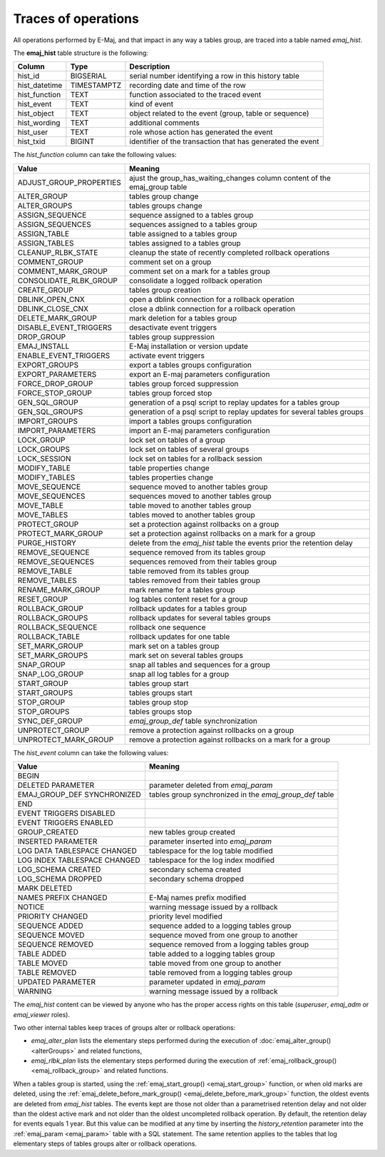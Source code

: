 Traces of operations
====================

.. _emaj_hist:

All operations performed by E-Maj, and that impact in any way a tables group, are traced into a table named *emaj_hist*.
 
The **emaj_hist** table structure is the following:

+--------------+-------------+------------------------------------------------------------+
|Column        | Type        | Description                                                |
+==============+=============+============================================================+
|hist_id       | BIGSERIAL   | serial number identifying a row in this history table      |
+--------------+-------------+------------------------------------------------------------+
|hist_datetime | TIMESTAMPTZ | recording date and time of the row                         |
+--------------+-------------+------------------------------------------------------------+
|hist_function | TEXT        | function associated to the traced event                    |
+--------------+-------------+------------------------------------------------------------+
|hist_event    | TEXT        | kind of event                                              |
+--------------+-------------+------------------------------------------------------------+
|hist_object   | TEXT        | object related to the event (group, table or sequence)     |
+--------------+-------------+------------------------------------------------------------+
|hist_wording  | TEXT        | additional comments                                        |
+--------------+-------------+------------------------------------------------------------+
|hist_user     | TEXT        | role whose action has generated the event                  |
+--------------+-------------+------------------------------------------------------------+
|hist_txid     | BIGINT      | identifier of the transaction that has generated the event |
+--------------+-------------+------------------------------------------------------------+

The *hist_function* column can take the following values:

+----------------------------------+----------------------------------------------------------------------------+
| Value                            | Meaning                                                                    |
+==================================+============================================================================+
| ADJUST_GROUP_PROPERTIES          | ajust the group_has_waiting_changes column content of the emaj_group table |
+----------------------------------+----------------------------------------------------------------------------+
| ALTER_GROUP                      | tables group change                                                        |
+----------------------------------+----------------------------------------------------------------------------+
| ALTER_GROUPS                     | tables groups change                                                       |
+----------------------------------+----------------------------------------------------------------------------+
| ASSIGN_SEQUENCE                  | sequence assigned to a tables group                                        |
+----------------------------------+----------------------------------------------------------------------------+
| ASSIGN_SEQUENCES                 | sequences assigned to a tables group                                       |
+----------------------------------+----------------------------------------------------------------------------+
| ASSIGN_TABLE                     | table assigned to a tables group                                           |
+----------------------------------+----------------------------------------------------------------------------+
| ASSIGN_TABLES                    | tables assigned to a tables group                                          |
+----------------------------------+----------------------------------------------------------------------------+
| CLEANUP_RLBK_STATE               | cleanup the state of recently completed rollback operations                |
+----------------------------------+----------------------------------------------------------------------------+
| COMMENT_GROUP                    | comment set on a group                                                     |
+----------------------------------+----------------------------------------------------------------------------+
| COMMENT_MARK_GROUP               | comment set on a mark for a tables group                                   |
+----------------------------------+----------------------------------------------------------------------------+
| CONSOLIDATE_RLBK_GROUP           | consolidate a logged rollback operation                                    |
+----------------------------------+----------------------------------------------------------------------------+
| CREATE_GROUP                     | tables group creation                                                      |
+----------------------------------+----------------------------------------------------------------------------+
| DBLINK_OPEN_CNX                  | open a dblink connection for a rollback operation                          |
+----------------------------------+----------------------------------------------------------------------------+
| DBLINK_CLOSE_CNX                 | close a dblink connection for a rollback operation                         |
+----------------------------------+----------------------------------------------------------------------------+
| DELETE_MARK_GROUP                | mark deletion for a tables group                                           |
+----------------------------------+----------------------------------------------------------------------------+
| DISABLE_EVENT_TRIGGERS           | desactivate event triggers                                                 |
+----------------------------------+----------------------------------------------------------------------------+
| DROP_GROUP                       | tables group suppression                                                   |
+----------------------------------+----------------------------------------------------------------------------+
| EMAJ_INSTALL                     | E-Maj installation or version update                                       |
+----------------------------------+----------------------------------------------------------------------------+
| ENABLE_EVENT_TRIGGERS            | activate event triggers                                                    |
+----------------------------------+----------------------------------------------------------------------------+
| EXPORT_GROUPS                    | export a tables groups configuration                                       |
+----------------------------------+----------------------------------------------------------------------------+
| EXPORT_PARAMETERS                | export an E-maj parameters configuration                                   |
+----------------------------------+----------------------------------------------------------------------------+
| FORCE_DROP_GROUP                 | tables group forced suppression                                            |
+----------------------------------+----------------------------------------------------------------------------+
| FORCE_STOP_GROUP                 | tables group forced stop                                                   |
+----------------------------------+----------------------------------------------------------------------------+
| GEN_SQL_GROUP                    | generation of a psql script to replay updates for a tables group           |
+----------------------------------+----------------------------------------------------------------------------+
| GEN_SQL_GROUPS                   | generation of a psql script to replay updates for several tables groups    |
+----------------------------------+----------------------------------------------------------------------------+
| IMPORT_GROUPS                    | import a tables groups configuration                                       |
+----------------------------------+----------------------------------------------------------------------------+
| IMPORT_PARAMETERS                | import an E-maj parameters configuration                                   |
+----------------------------------+----------------------------------------------------------------------------+
| LOCK_GROUP                       | lock set on tables of a group                                              |
+----------------------------------+----------------------------------------------------------------------------+
| LOCK_GROUPS                      | lock set on tables of several groups                                       |
+----------------------------------+----------------------------------------------------------------------------+
| LOCK_SESSION                     | lock set on tables for a rollback session                                  |
+----------------------------------+----------------------------------------------------------------------------+
| MODIFY_TABLE                     | table properties change                                                    |
+----------------------------------+----------------------------------------------------------------------------+
| MODIFY_TABLES                    | tables properties change                                                   |
+----------------------------------+----------------------------------------------------------------------------+
| MOVE_SEQUENCE                    | sequence moved to another tables group                                     |
+----------------------------------+----------------------------------------------------------------------------+
| MOVE_SEQUENCES                   | sequences moved to another tables group                                    |
+----------------------------------+----------------------------------------------------------------------------+
| MOVE_TABLE                       | table moved to another tables group                                        |
+----------------------------------+----------------------------------------------------------------------------+
| MOVE_TABLES                      | tables moved to another tables group                                       |
+----------------------------------+----------------------------------------------------------------------------+
| PROTECT_GROUP                    | set a protection against rollbacks on a group                              |
+----------------------------------+----------------------------------------------------------------------------+
| PROTECT_MARK_GROUP               | set a protection against rollbacks on a mark for a group                   |
+----------------------------------+----------------------------------------------------------------------------+
| PURGE_HISTORY                    | delete from the *emaj_hist* table the events prior the retention delay     |
+----------------------------------+----------------------------------------------------------------------------+
| REMOVE_SEQUENCE                  | sequence removed from its tables group                                     |
+----------------------------------+----------------------------------------------------------------------------+
| REMOVE_SEQUENCES                 | sequences removed from their tables group                                  |
+----------------------------------+----------------------------------------------------------------------------+
| REMOVE_TABLE                     | table removed from its tables group                                        |
+----------------------------------+----------------------------------------------------------------------------+
| REMOVE_TABLES                    | tables removed from their tables group                                     |
+----------------------------------+----------------------------------------------------------------------------+
| RENAME_MARK_GROUP                | mark rename for a tables group                                             |
+----------------------------------+----------------------------------------------------------------------------+
| RESET_GROUP                      | log tables content reset for a group                                       |
+----------------------------------+----------------------------------------------------------------------------+
| ROLLBACK_GROUP                   | rollback updates for a tables group                                        |
+----------------------------------+----------------------------------------------------------------------------+
| ROLLBACK_GROUPS                  | rollback updates for several tables groups                                 |
+----------------------------------+----------------------------------------------------------------------------+
| ROLLBACK_SEQUENCE                | rollback one sequence                                                      |
+----------------------------------+----------------------------------------------------------------------------+
| ROLLBACK_TABLE                   | rollback updates for one table                                             |
+----------------------------------+----------------------------------------------------------------------------+
| SET_MARK_GROUP                   | mark set on a tables group                                                 |
+----------------------------------+----------------------------------------------------------------------------+
| SET_MARK_GROUPS                  | mark set on several tables groups                                          |
+----------------------------------+----------------------------------------------------------------------------+
| SNAP_GROUP                       | snap all tables and sequences for a group                                  |
+----------------------------------+----------------------------------------------------------------------------+
| SNAP_LOG_GROUP                   | snap all log tables for a group                                            |
+----------------------------------+----------------------------------------------------------------------------+
| START_GROUP                      | tables group start                                                         |
+----------------------------------+----------------------------------------------------------------------------+
| START_GROUPS                     | tables groups start                                                        |
+----------------------------------+----------------------------------------------------------------------------+
| STOP_GROUP                       | tables group stop                                                          |
+----------------------------------+----------------------------------------------------------------------------+
| STOP_GROUPS                      | tables groups stop                                                         |
+----------------------------------+----------------------------------------------------------------------------+
| SYNC_DEF_GROUP                   | *emaj_group_def* table synchronization                                     |
+----------------------------------+----------------------------------------------------------------------------+
| UNPROTECT_GROUP                  | remove a protection against rollbacks on a group                           |
+----------------------------------+----------------------------------------------------------------------------+
| UNPROTECT_MARK_GROUP             | remove a protection against rollbacks on a mark for a group                |
+----------------------------------+----------------------------------------------------------------------------+

The *hist_event* column can take the following values:

+------------------------------+---------------------------------------------------------+
| Value                        | Meaning                                                 |
+==============================+=========================================================+
| BEGIN                        |                                                         |
+------------------------------+---------------------------------------------------------+
| DELETED PARAMETER            | parameter deleted from *emaj_param*                     |
+------------------------------+---------------------------------------------------------+
| EMAJ_GROUP_DEF SYNCHRONIZED  | tables group synchronized in the *emaj_group_def* table |
+------------------------------+---------------------------------------------------------+
| END                          |                                                         |
+------------------------------+---------------------------------------------------------+
| EVENT TRIGGERS DISABLED      |                                                         |
+------------------------------+---------------------------------------------------------+
| EVENT TRIGGERS ENABLED       |                                                         |
+------------------------------+---------------------------------------------------------+
| GROUP_CREATED                | new tables group created                                |
+------------------------------+---------------------------------------------------------+
| INSERTED PARAMETER           | parameter inserted into *emaj_param*                    |
+------------------------------+---------------------------------------------------------+
| LOG DATA TABLESPACE CHANGED  | tablespace for the log table modified                   |
+------------------------------+---------------------------------------------------------+
| LOG INDEX TABLESPACE CHANGED | tablespace for the log index modified                   |
+------------------------------+---------------------------------------------------------+
| LOG_SCHEMA CREATED           | secondary schema created                                |
+------------------------------+---------------------------------------------------------+
| LOG_SCHEMA DROPPED           | secondary schema dropped                                |
+------------------------------+---------------------------------------------------------+
| MARK DELETED                 |                                                         |
+------------------------------+---------------------------------------------------------+
| NAMES PREFIX CHANGED         | E-Maj names prefix modified                             |
+------------------------------+---------------------------------------------------------+
| NOTICE                       | warning message issued by a rollback                    |
+------------------------------+---------------------------------------------------------+
| PRIORITY CHANGED             | priority level modified                                 |
+------------------------------+---------------------------------------------------------+
| SEQUENCE ADDED               | sequence added to a logging tables group                |
+------------------------------+---------------------------------------------------------+
| SEQUENCE MOVED               | sequence moved from one group to another                |
+------------------------------+---------------------------------------------------------+
| SEQUENCE REMOVED             | sequence removed from a logging tables group            |
+------------------------------+---------------------------------------------------------+
| TABLE ADDED                  | table  added to a logging tables group                  |
+------------------------------+---------------------------------------------------------+
| TABLE MOVED                  | table moved from one group to another                   |
+------------------------------+---------------------------------------------------------+
| TABLE REMOVED                | table removed from a logging tables group               |
+------------------------------+---------------------------------------------------------+
| UPDATED PARAMETER            | parameter updated in *emaj_param*                       |
+------------------------------+---------------------------------------------------------+
| WARNING                      | warning message issued by a rollback                    |
+------------------------------+---------------------------------------------------------+

The *emaj_hist* content can be viewed by anyone who has the proper access rights on this table (*superuser*, *emaj_adm* or *emaj_viewer* roles).

Two other internal tables keep traces of groups alter or rollback operations:

* *emaj_alter_plan* lists the elementary steps performed during the execution of :doc:`emaj_alter_group() <alterGroups>` and related functions,
* *emaj_rlbk_plan* lists the elementary steps performed during the execution of :ref:`emaj_rollback_group() <emaj_rollback_group>` and related functions.

When a tables group is started, using the :ref:`emaj_start_group() <emaj_start_group>` function, or when old marks are deleted, using the :ref:`emaj_delete_before_mark_group() <emaj_delete_before_mark_group>` function, the oldest events are deleted from *emaj_hist* tables. The events kept are those not older than a parametrised retention delay and not older than the oldest active mark and not older than the oldest uncompleted rollback operation. By default, the retention delay for events equals 1 year. But this value can be modified at any time by inserting the *history_retention* parameter into the :ref:`emaj_param <emaj_param>` table with a SQL statement. The same retention applies to the tables that log elementary steps of tables groups alter or rollback operations.

